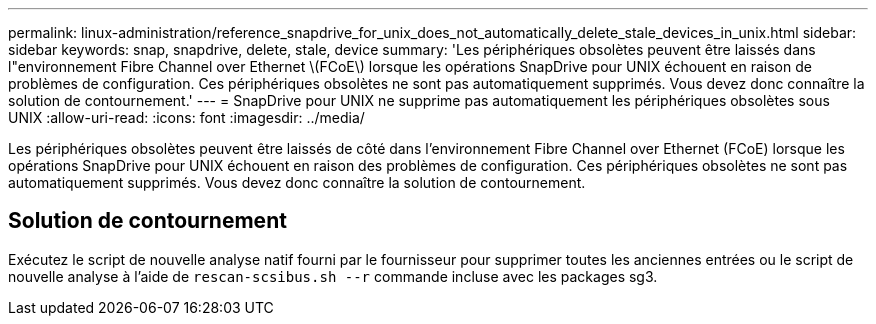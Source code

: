---
permalink: linux-administration/reference_snapdrive_for_unix_does_not_automatically_delete_stale_devices_in_unix.html 
sidebar: sidebar 
keywords: snap, snapdrive, delete, stale, device 
summary: 'Les périphériques obsolètes peuvent être laissés dans l"environnement Fibre Channel over Ethernet \(FCoE\) lorsque les opérations SnapDrive pour UNIX échouent en raison de problèmes de configuration. Ces périphériques obsolètes ne sont pas automatiquement supprimés. Vous devez donc connaître la solution de contournement.' 
---
= SnapDrive pour UNIX ne supprime pas automatiquement les périphériques obsolètes sous UNIX
:allow-uri-read: 
:icons: font
:imagesdir: ../media/


[role="lead"]
Les périphériques obsolètes peuvent être laissés de côté dans l'environnement Fibre Channel over Ethernet (FCoE) lorsque les opérations SnapDrive pour UNIX échouent en raison des problèmes de configuration. Ces périphériques obsolètes ne sont pas automatiquement supprimés. Vous devez donc connaître la solution de contournement.



== Solution de contournement

Exécutez le script de nouvelle analyse natif fourni par le fournisseur pour supprimer toutes les anciennes entrées ou le script de nouvelle analyse à l'aide de `rescan-scsibus.sh --r` commande incluse avec les packages sg3.
